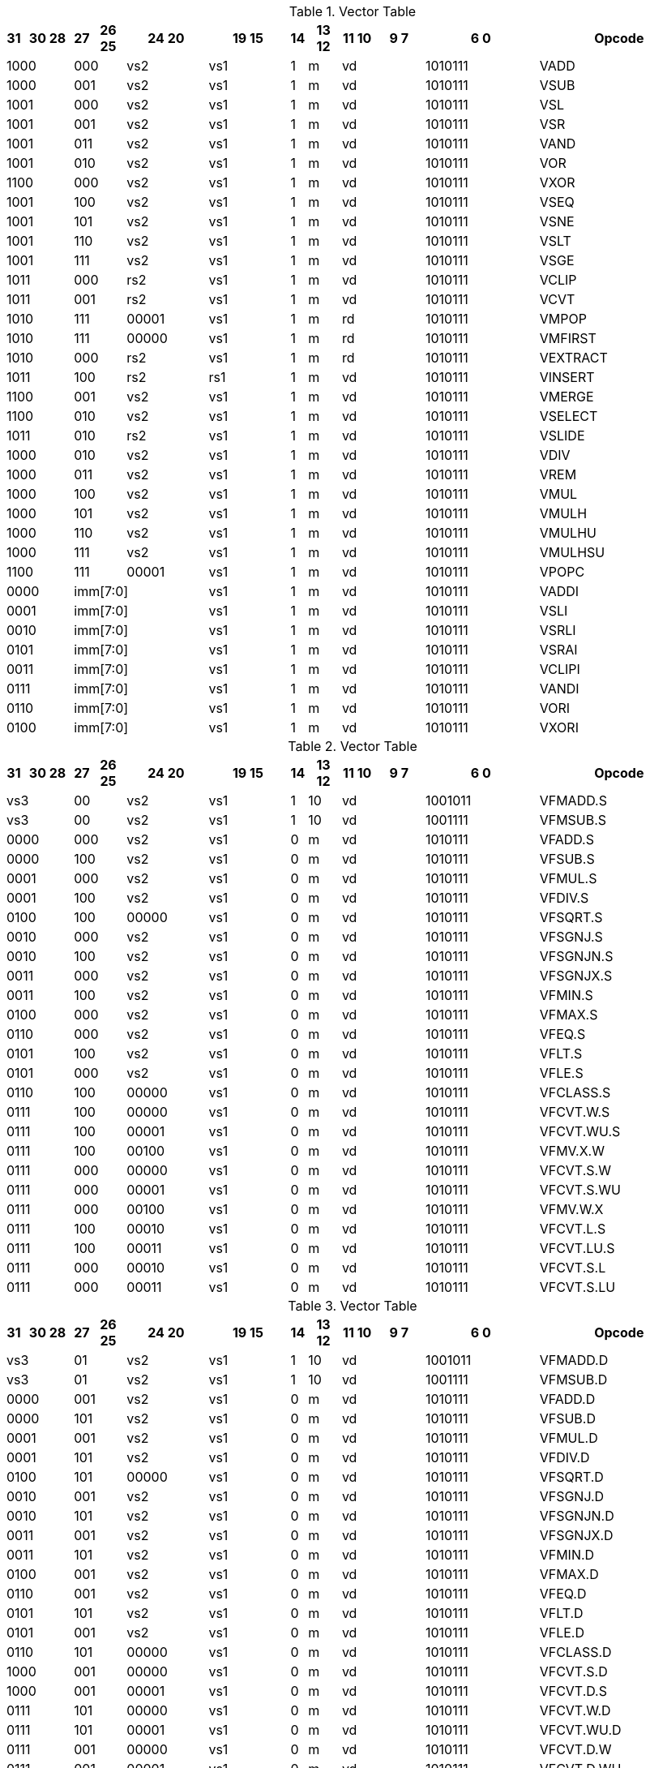 
.Vector Table
[width="100%",cols="1,3,1,2,5,5,1,2,2,3,7,10"]
|========================
|31 |30   28 |27 |26 25 |24  20 |19    15 |14 |13 12 |11 10 |9  7 |6  0 |Opcode

 2+|1000 2+|000|vs2|vs1|1|m 2+|vd|1010111|VADD
 2+|1000 2+|001|vs2|vs1|1|m 2+|vd|1010111|VSUB
 2+|1001 2+|000|vs2|vs1|1|m 2+|vd|1010111|VSL
 2+|1001 2+|001|vs2|vs1|1|m 2+|vd|1010111|VSR
 2+|1001 2+|011|vs2|vs1|1|m 2+|vd|1010111|VAND
 2+|1001 2+|010|vs2|vs1|1|m 2+|vd|1010111|VOR
 2+|1100 2+|000|vs2|vs1|1|m 2+|vd|1010111|VXOR
 2+|1001 2+|100|vs2|vs1|1|m 2+|vd|1010111|VSEQ
 2+|1001 2+|101|vs2|vs1|1|m 2+|vd|1010111|VSNE
 2+|1001 2+|110|vs2|vs1|1|m 2+|vd|1010111|VSLT
 2+|1001 2+|111|vs2|vs1|1|m 2+|vd|1010111|VSGE
 2+|1011 2+|000|rs2|vs1|1|m 2+|vd|1010111|VCLIP
 2+|1011 2+|001|rs2|vs1|1|m 2+|vd|1010111|VCVT
 2+|1010 2+|111|00001|vs1|1|m 2+|rd|1010111|VMPOP
 2+|1010 2+|111|00000|vs1|1|m 2+|rd|1010111|VMFIRST
 2+|1010 2+|000|rs2|vs1|1|m 2+|rd|1010111|VEXTRACT
 2+|1011 2+|100|rs2|rs1|1|m 2+|vd|1010111|VINSERT
 2+|1100 2+|001|vs2|vs1|1|m 2+|vd|1010111|VMERGE
 2+|1100 2+|010|vs2|vs1|1|m 2+|vd|1010111|VSELECT
 2+|1011 2+|010|rs2|vs1|1|m 2+|vd|1010111|VSLIDE
 2+|1000 2+|010|vs2|vs1|1|m 2+|vd|1010111|VDIV
 2+|1000 2+|011|vs2|vs1|1|m 2+|vd|1010111|VREM
 2+|1000 2+|100|vs2|vs1|1|m 2+|vd|1010111|VMUL
 2+|1000 2+|101|vs2|vs1|1|m 2+|vd|1010111|VMULH
 2+|1000 2+|110|vs2|vs1|1|m 2+|vd|1010111|VMULHU
 2+|1000 2+|111|vs2|vs1|1|m 2+|vd|1010111|VMULHSU
 2+|1100 2+|111|00001|vs1|1|m 2+|vd|1010111|VPOPC
2+|0000 3+|imm[7:0]|vs1|1|m 2+|vd|1010111|VADDI
2+|0001 3+|imm[7:0]|vs1|1|m 2+|vd|1010111|VSLI
2+|0010 3+|imm[7:0]|vs1|1|m 2+|vd|1010111|VSRLI
2+|0101 3+|imm[7:0]|vs1|1|m 2+|vd|1010111|VSRAI
2+|0011 3+|imm[7:0]|vs1|1|m 2+|vd|1010111|VCLIPI
2+|0111 3+|imm[7:0]|vs1|1|m 2+|vd|1010111|VANDI
2+|0110 3+|imm[7:0]|vs1|1|m 2+|vd|1010111|VORI
2+|0100 3+|imm[7:0]|vs1|1|m 2+|vd|1010111|VXORI

|========================


.Vector Table
[width="100%",cols="1,3,1,2,5,5,1,2,2,3,7,10"]
|========================
|31 |30   28 |27 |26 25 |24  20 |19    15 |14 |13 12 |11 10 |9  7 |6  0 |Opcode

 2+|vs3 2+|00|vs2|vs1|1|10 2+|vd|1001011|VFMADD.S
 2+|vs3 2+|00|vs2|vs1|1|10 2+|vd|1001111|VFMSUB.S
 2+|0000 2+|000|vs2|vs1|0|m 2+|vd|1010111|VFADD.S
 2+|0000 2+|100|vs2|vs1|0|m 2+|vd|1010111|VFSUB.S
 2+|0001 2+|000|vs2|vs1|0|m 2+|vd|1010111|VFMUL.S
 2+|0001 2+|100|vs2|vs1|0|m 2+|vd|1010111|VFDIV.S
 2+|0100 2+|100|00000|vs1|0|m 2+|vd|1010111|VFSQRT.S
 2+|0010 2+|000|vs2|vs1|0|m 2+|vd|1010111|VFSGNJ.S
 2+|0010 2+|100|vs2|vs1|0|m 2+|vd|1010111|VFSGNJN.S
 2+|0011 2+|000|vs2|vs1|0|m 2+|vd|1010111|VFSGNJX.S
 2+|0011 2+|100|vs2|vs1|0|m 2+|vd|1010111|VFMIN.S
 2+|0100 2+|000|vs2|vs1|0|m 2+|vd|1010111|VFMAX.S
 2+|0110 2+|000|vs2|vs1|0|m 2+|vd|1010111|VFEQ.S
 2+|0101 2+|100|vs2|vs1|0|m 2+|vd|1010111|VFLT.S
 2+|0101 2+|000|vs2|vs1|0|m 2+|vd|1010111|VFLE.S
 2+|0110 2+|100|00000|vs1|0|m 2+|vd|1010111|VFCLASS.S
 2+|0111 2+|100|00000|vs1|0|m 2+|vd|1010111|VFCVT.W.S
 2+|0111 2+|100|00001|vs1|0|m 2+|vd|1010111|VFCVT.WU.S
 2+|0111 2+|100|00100|vs1|0|m 2+|vd|1010111|VFMV.X.W
 2+|0111 2+|000|00000|vs1|0|m 2+|vd|1010111|VFCVT.S.W
 2+|0111 2+|000|00001|vs1|0|m 2+|vd|1010111|VFCVT.S.WU
 2+|0111 2+|000|00100|vs1|0|m 2+|vd|1010111|VFMV.W.X
 2+|0111 2+|100|00010|vs1|0|m 2+|vd|1010111|VFCVT.L.S
 2+|0111 2+|100|00011|vs1|0|m 2+|vd|1010111|VFCVT.LU.S
 2+|0111 2+|000|00010|vs1|0|m 2+|vd|1010111|VFCVT.S.L
 2+|0111 2+|000|00011|vs1|0|m 2+|vd|1010111|VFCVT.S.LU

|========================


.Vector Table
[width="100%",cols="1,3,1,2,5,5,1,2,2,3,7,10"]
|========================
|31 |30   28 |27 |26 25 |24  20 |19    15 |14 |13 12 |11 10 |9  7 |6  0 |Opcode

 2+|vs3 2+|01|vs2|vs1|1|10 2+|vd|1001011|VFMADD.D
 2+|vs3 2+|01|vs2|vs1|1|10 2+|vd|1001111|VFMSUB.D
 2+|0000 2+|001|vs2|vs1|0|m 2+|vd|1010111|VFADD.D
 2+|0000 2+|101|vs2|vs1|0|m 2+|vd|1010111|VFSUB.D
 2+|0001 2+|001|vs2|vs1|0|m 2+|vd|1010111|VFMUL.D
 2+|0001 2+|101|vs2|vs1|0|m 2+|vd|1010111|VFDIV.D
 2+|0100 2+|101|00000|vs1|0|m 2+|vd|1010111|VFSQRT.D
 2+|0010 2+|001|vs2|vs1|0|m 2+|vd|1010111|VFSGNJ.D
 2+|0010 2+|101|vs2|vs1|0|m 2+|vd|1010111|VFSGNJN.D
 2+|0011 2+|001|vs2|vs1|0|m 2+|vd|1010111|VFSGNJX.D
 2+|0011 2+|101|vs2|vs1|0|m 2+|vd|1010111|VFMIN.D
 2+|0100 2+|001|vs2|vs1|0|m 2+|vd|1010111|VFMAX.D
 2+|0110 2+|001|vs2|vs1|0|m 2+|vd|1010111|VFEQ.D
 2+|0101 2+|101|vs2|vs1|0|m 2+|vd|1010111|VFLT.D
 2+|0101 2+|001|vs2|vs1|0|m 2+|vd|1010111|VFLE.D
 2+|0110 2+|101|00000|vs1|0|m 2+|vd|1010111|VFCLASS.D
 2+|1000 2+|001|00000|vs1|0|m 2+|vd|1010111|VFCVT.S.D
 2+|1000 2+|001|00001|vs1|0|m 2+|vd|1010111|VFCVT.D.S
 2+|0111 2+|101|00000|vs1|0|m 2+|vd|1010111|VFCVT.W.D
 2+|0111 2+|101|00001|vs1|0|m 2+|vd|1010111|VFCVT.WU.D
 2+|0111 2+|001|00000|vs1|0|m 2+|vd|1010111|VFCVT.D.W
 2+|0111 2+|001|00001|vs1|0|m 2+|vd|1010111|VFCVT.D.WU
 2+|0111 2+|101|00010|vs1|0|m 2+|vd|1010111|VFCVT.L.D
 2+|0111 2+|101|00011|vs1|0|m 2+|vd|1010111|VFCVT.LU.D
 2+|0111 2+|101|00100|vs1|0|m 2+|vd|1010111|VFMV.X.D
 2+|0111 2+|001|00010|vs1|0|m 2+|vd|1010111|VFCVT.D.L
 2+|0111 2+|001|00011|vs1|0|m 2+|vd|1010111|VFCVT.D.LU
 2+|0111 2+|001|00100|vs1|0|m 2+|vd|1010111|VFMV.D.X

|========================


.Vector Table
[width="100%",cols="1,3,1,2,5,5,1,2,2,3,7,10"]
|========================
|31 |30   28 |27 |26 25 |24  20 |19    15 |14 |13 12 |11 10 |9  7 |6  0 |Opcode

 2+|vs3 2+|10|vs2|vs1|1|10 2+|vd|1001011|VFMADD.H
 2+|vs3 2+|10|vs2|vs1|1|10 2+|vd|1001111|VFMSUB.H
 2+|0000 2+|010|vs2|vs1|0|m 2+|vd|1010111|VFADD.H
 2+|0000 2+|110|vs2|vs1|0|m 2+|vd|1010111|VFSUB.H
 2+|0001 2+|010|vs2|vs1|0|m 2+|vd|1010111|VFMUL.H
 2+|0001 2+|110|vs2|vs1|0|m 2+|vd|1010111|VFDIV.H
 2+|0100 2+|110|00000|vs1|0|m 2+|vd|1010111|VFSQRT.H
 2+|0010 2+|010|vs2|vs1|0|m 2+|vd|1010111|VFSGNJ.H
 2+|0010 2+|110|vs2|vs1|0|m 2+|vd|1010111|VFSGNJN.H
 2+|0011 2+|010|vs2|vs1|0|m 2+|vd|1010111|VFSGNJX.H
 2+|0011 2+|110|vs2|vs1|0|m 2+|vd|1010111|VFMIN.H
 2+|0100 2+|010|vs2|vs1|0|m 2+|vd|1010111|VFMAX.H
 2+|0110 2+|010|vs2|vs1|0|m 2+|vd|1010111|VFEQ.H
 2+|0101 2+|110|vs2|vs1|0|m 2+|vd|1010111|VFLT.H
 2+|0101 2+|010|vs2|vs1|0|m 2+|vd|1010111|VFLE.H
 2+|0110 2+|110|00000|vs1|0|m 2+|vd|1010111|VFCLASS.H
 2+|1000 2+|010|00000|vs1|0|m 2+|vd|1010111|VFCVT.S.H
 2+|1000 2+|010|00001|vs1|0|m 2+|vd|1010111|VFCVT.H.S
 2+|0111 2+|110|00000|vs1|0|m 2+|vd|1010111|VFCVT.W.H
 2+|0111 2+|110|00001|vs1|0|m 2+|vd|1010111|VFCVT.WU.H
 2+|0111 2+|010|00000|vs1|0|m 2+|vd|1010111|VFCVT.H.W
 2+|0111 2+|010|00001|vs1|0|m 2+|vd|1010111|VFCVT.H.WU
 2+|0111 2+|110|00010|vs1|0|m 2+|vd|1010111|VFCVT.L.H
 2+|0111 2+|110|00011|vs1|0|m 2+|vd|1010111|VFCVT.LU.H
 2+|0111 2+|110|00100|vs1|0|m 2+|vd|1010111|VFMV.X.H
 2+|0111 2+|010|00010|vs1|0|m 2+|vd|1010111|VFCVT.H.L
 2+|0111 2+|010|00011|vs1|0|m 2+|vd|1010111|VFCVT.H.LU
 2+|0111 2+|010|00100|vs1|0|m 2+|vd|1010111|VFMV.H.X

|========================


.Vector Table
[width="100%",cols="1,3,1,2,5,5,1,2,2,3,7,10"]
|========================
|31 |30   28 |27 |26 25 |24  20 |19    15 |14 |13 12 |11 10 |9  7 |6  0 |Opcode

 2+|vs3 2+|11|vs2|vs1|1|10 2+|vd|1001011|VFMADD.Q
 2+|vs3 2+|11|vs2|vs1|1|10 2+|vd|1001111|VFMSUB.Q
 2+|0000 2+|011|vs2|vs1|0|m 2+|vd|1010111|VFADD.Q
 2+|0000 2+|111|vs2|vs1|0|m 2+|vd|1010111|VFSUB.Q
 2+|0001 2+|011|vs2|vs1|0|m 2+|vd|1010111|VFMUL.Q
 2+|0001 2+|111|vs2|vs1|0|m 2+|vd|1010111|VFDIV.Q
 2+|0100 2+|111|00000|vs1|0|m 2+|vd|1010111|VFSQRT.Q
 2+|0010 2+|011|vs2|vs1|0|m 2+|vd|1010111|VFSGNJ.Q
 2+|0010 2+|111|vs2|vs1|0|m 2+|vd|1010111|VFSGNJN.Q
 2+|0011 2+|011|vs2|vs1|0|m 2+|vd|1010111|VFSGNJX.Q
 2+|0011 2+|111|vs2|vs1|0|m 2+|vd|1010111|VFMIN.Q
 2+|0100 2+|011|vs2|vs1|0|m 2+|vd|1010111|VFMAX.Q
 2+|0110 2+|011|vs2|vs1|0|m 2+|vd|1010111|VFEQ.Q
 2+|0101 2+|111|vs2|vs1|0|m 2+|vd|1010111|VFLT.Q
 2+|0101 2+|011|vs2|vs1|0|m 2+|vd|1010111|VFLE.Q
 2+|0110 2+|111|00000|vs1|0|m 2+|vd|1010111|VFCLASS.Q
 2+|1000 2+|011|00000|vs1|0|m 2+|vd|1010111|VFCVT.S.Q
 2+|1000 2+|011|00001|vs1|0|m 2+|vd|1010111|VFCVT.Q.S
 2+|0111 2+|111|00000|vs1|0|m 2+|vd|1010111|VFCVT.W.Q
 2+|0111 2+|111|00001|vs1|0|m 2+|vd|1010111|VFCVT.WU.Q
 2+|0111 2+|011|00000|vs1|0|m 2+|vd|1010111|VFCVT.Q.W
 2+|0111 2+|011|00001|vs1|0|m 2+|vd|1010111|VFCVT.Q.WU
 2+|0111 2+|111|00010|vs1|0|m 2+|vd|1010111|VFCVT.L.Q
 2+|0111 2+|111|00011|vs1|0|m 2+|vd|1010111|VFCVT.LU.Q
 2+|0111 2+|111|00100|vs1|0|m 2+|vd|1010111|VFMV.X.Q
 2+|0111 2+|011|00010|vs1|0|m 2+|vd|1010111|VFCVT.Q.L
 2+|0111 2+|011|00011|vs1|0|m 2+|vd|1010111|VFCVT.Q.LU
 2+|0111 2+|011|00100|vs1|0|m 2+|vd|1010111|VFMV.Q.X

|========================


.Vector Table
[width="100%",cols="1,3,1,2,5,5,1,2,2,3,7,10"]
|========================
|31 |30   28 |27 |26 25 |24  20 |19    15 |14 |13 12 |11 10 |9  7 |6  0 |Opcode

|imm[0] 2+|0000|00|00000|rs1|1|01 2+|vd|0000111|VLB
|imm[0] 2+|0001|00|00000|rs1|1|01 2+|vd|0000111|VLH
|imm[0] 2+|0010|00|00000|rs1|1|01 2+|vd|0000111|VLW
|imm[0] 2+|0011|00|00000|rs1|1|01 2+|vd|0000111|VLD
|imm[0] 2+|0100|00|00000|rs1|1|01 2+|vd|0000111|VLBU
|imm[0] 2+|0101|00|00000|rs1|1|01 2+|vd|0000111|VLHU
|imm[0] 2+|0110|00|00000|rs1|1|01 2+|vd|0000111|VLWU
|imm[0] 2+|0000|01|rs2|rs1|1|01 2+|vd|0000111|VLSB
|imm[0] 2+|0001|01|rs2|rs1|1|01 2+|vd|0000111|VLSH
|imm[0] 2+|0010|01|rs2|rs1|1|01 2+|vd|0000111|VLSW
|imm[0] 2+|0011|01|rs2|rs1|1|01 2+|vd|0000111|VLSD
|imm[0] 2+|0100|01|rs2|rs1|1|01 2+|vd|0000111|VLSBU
|imm[0] 2+|0101|01|rs2|rs1|1|01 2+|vd|0000111|VLSHU
|imm[0] 2+|0110|01|rs2|rs1|1|01 2+|vd|0000111|VLSWU
|imm[0] 2+|0000|10|vs2|rs1|1|01 2+|vd|0000111|VLXB
|imm[0] 2+|0001|10|vs2|rs1|1|01 2+|vd|0000111|VLXH
|imm[0] 2+|0010|10|vs2|rs1|1|01 2+|vd|0000111|VLXW
|imm[0] 2+|0011|10|vs2|rs1|1|01 2+|vd|0000111|VLXD
|imm[0] 2+|0100|10|vs2|rs1|1|01 2+|vd|0000111|VLXBU
|imm[0] 2+|0101|10|vs2|rs1|1|01 2+|vd|0000111|VLXHU
|imm[0] 2+|0110|10|vs2|rs1|1|01 2+|vd|0000111|VLXWU
|imm[0] 2+|1000|00|00000|rs1|1|01 2+|vd|0000111|VLFH
|imm[0] 2+|1001|00|00000|rs1|1|01 2+|vd|0000111|VLFS
|imm[0] 2+|1010|00|00000|rs1|1|01 2+|vd|0000111|VLFD
|imm[0] 2+|1011|00|00000|rs1|1|01 2+|vd|0000111|VLFQ
|imm[0] 2+|1000|01|rs2|rs1|1|01 2+|vd|0000111|VLSFH
|imm[0] 2+|1001|01|rs2|rs1|1|01 2+|vd|0000111|VLSFS
|imm[0] 2+|1010|01|rs2|rs1|1|01 2+|vd|0000111|VLSFD
|imm[0] 2+|1011|01|rs2|rs1|1|01 2+|vd|0000111|VLSFQ
|imm[0] 2+|1000|10|vs2|rs1|1|01 2+|vd|0000111|VLXFH
|imm[0] 2+|1001|10|vs2|rs1|1|01 2+|vd|0000111|VLXFS
|imm[0] 2+|1010|10|vs2|rs1|1|01 2+|vd|0000111|VLXFD
|imm[0] 2+|1011|10|vs2|rs1|1|01 2+|vd|0000111|VLXFQ
3+|vs3|00|00000|rs1|1|01|imm[1:0]|000|0100111|VSB
3+|vs3|00|00000|rs1|1|01|imm[1:0]|001|0100111|VSH
3+|vs3|00|00000|rs1|1|01|imm[1:0]|010|0100111|VSW
3+|vs3|00|00000|rs1|1|01|imm[1:0]|011|0100111|VSD
3+|vs3|01|00000|rs1|1|01|imm[1:0]|000|0100111|VSSB
3+|vs3|01|00000|rs1|1|01|imm[1:0]|001|0100111|VSSH
3+|vs3|01|00000|rs1|1|01|imm[1:0]|010|0100111|VSSW
3+|vs3|01|00000|rs1|1|01|imm[1:0]|011|0100111|VSSD
3+|vs3|10|00000|rs1|1|01|imm[1:0]|000|0100111|VSXB
3+|vs3|10|00000|rs1|1|01|imm[1:0]|001|0100111|VSXH
3+|vs3|10|00000|rs1|1|01|imm[1:0]|010|0100111|VSXW
3+|vs3|10|00000|rs1|1|01|imm[1:0]|011|0100111|VSXD
3+|vs3|00|00000|rs1|1|01|imm[1:0]|100|0100111|VSFH
3+|vs3|00|00000|rs1|1|01|imm[1:0]|101|0100111|VSFS
3+|vs3|00|00000|rs1|1|01|imm[1:0]|110|0100111|VSFD
3+|vs3|00|00000|rs1|1|01|imm[1:0]|111|0100111|VSFQ
3+|vs3|01|rs2|rs1|1|01|imm[1:0]|100|0100111|VSSFH
3+|vs3|01|rs2|rs1|1|01|imm[1:0]|101|0100111|VSSFS
3+|vs3|01|rs2|rs1|1|01|imm[1:0]|110|0100111|VSSFD
3+|vs3|01|rs2|rs1|1|01|imm[1:0]|111|0100111|VSSFQ
3+|vs3|10|vs2|rs1|1|01|imm[1:0]|100|0100111|VSXFH
3+|vs3|10|vs2|rs1|1|01|imm[1:0]|101|0100111|VSXFS
3+|vs3|10|vs2|rs1|1|01|imm[1:0]|110|0100111|VSXFD
3+|vs3|10|vs2|rs1|1|01|imm[1:0]|111|0100111|VSXFQ
 2+|vs3 2+|11|vs2|00001|1|m 2+|vd|0100111|VAMOSWAP
 2+|vs3 2+|11|vs2|00000|1|m 2+|vd|0100111|VAMOADD
 2+|vs3 2+|11|vs2|01100|1|m 2+|vd|0100111|VAMOAND
 2+|vs3 2+|11|vs2|01000|1|m 2+|vd|0100111|VAMOOR
 2+|vs3 2+|11|vs2|00100|1|m 2+|vd|0100111|VAMOXOR
 2+|vs3 2+|11|vs2|10000|1|m 2+|vd|0100111|VAMOMIN
 2+|vs3 2+|11|vs2|10100|1|m 2+|vd|0100111|VAMOMAX

|========================

